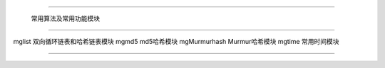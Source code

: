 .. mgStd

#############################################################################

                  常用算法及常用功能模块

##############################################################################

mglist              双向循环链表和哈希链表模块
mgmd5               md5哈希模块
mgMurmurhash        Murmur哈希模块
mgtime              常用时间模块

###############################################################################
